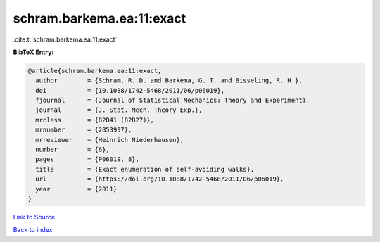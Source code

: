 schram.barkema.ea:11:exact
==========================

:cite:t:`schram.barkema.ea:11:exact`

**BibTeX Entry:**

.. code-block:: bibtex

   @article{schram.barkema.ea:11:exact,
     author        = {Schram, R. D. and Barkema, G. T. and Bisseling, R. H.},
     doi           = {10.1088/1742-5468/2011/06/p06019},
     fjournal      = {Journal of Statistical Mechanics: Theory and Experiment},
     journal       = {J. Stat. Mech. Theory Exp.},
     mrclass       = {82B41 (82B27)},
     mrnumber      = {2853997},
     mrreviewer    = {Heinrich Niederhausen},
     number        = {6},
     pages         = {P06019, 8},
     title         = {Exact enumeration of self-avoiding walks},
     url           = {https://doi.org/10.1088/1742-5468/2011/06/p06019},
     year          = {2011}
   }

`Link to Source <https://doi.org/10.1088/1742-5468/2011/06/p06019},>`_


`Back to index <../By-Cite-Keys.html>`_
